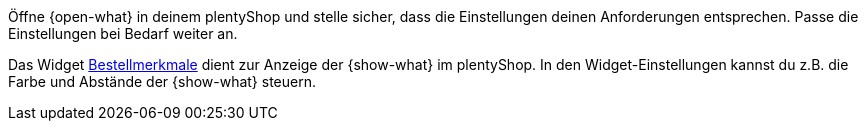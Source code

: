 Öffne {open-what} in deinem plentyShop und stelle sicher, dass die Einstellungen deinen Anforderungen entsprechen.
Passe die Einstellungen bei Bedarf weiter an.

Das Widget <<webshop/shop-builder#_bestellmerkmale, Bestellmerkmale>> dient zur Anzeige der {show-what} im plentyShop.
In den Widget-Einstellungen kannst du z.B. die Farbe und Abstände der {show-what} steuern.
